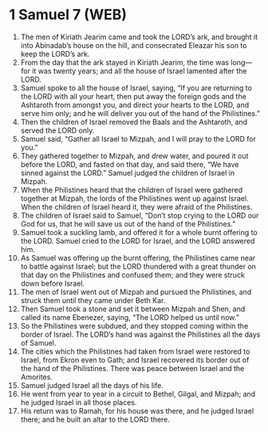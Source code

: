 * 1 Samuel 7 (WEB)
:PROPERTIES:
:ID: WEB/09-1SA07
:END:

1. The men of Kiriath Jearim came and took the LORD’s ark, and brought it into Abinadab’s house on the hill, and consecrated Eleazar his son to keep the LORD’s ark.
2. From the day that the ark stayed in Kiriath Jearim, the time was long—for it was twenty years; and all the house of Israel lamented after the LORD.
3. Samuel spoke to all the house of Israel, saying, “If you are returning to the LORD with all your heart, then put away the foreign gods and the Ashtaroth from amongst you, and direct your hearts to the LORD, and serve him only; and he will deliver you out of the hand of the Philistines.”
4. Then the children of Israel removed the Baals and the Ashtaroth, and served the LORD only.
5. Samuel said, “Gather all Israel to Mizpah, and I will pray to the LORD for you.”
6. They gathered together to Mizpah, and drew water, and poured it out before the LORD, and fasted on that day, and said there, “We have sinned against the LORD.” Samuel judged the children of Israel in Mizpah.
7. When the Philistines heard that the children of Israel were gathered together at Mizpah, the lords of the Philistines went up against Israel. When the children of Israel heard it, they were afraid of the Philistines.
8. The children of Israel said to Samuel, “Don’t stop crying to the LORD our God for us, that he will save us out of the hand of the Philistines.”
9. Samuel took a suckling lamb, and offered it for a whole burnt offering to the LORD. Samuel cried to the LORD for Israel, and the LORD answered him.
10. As Samuel was offering up the burnt offering, the Philistines came near to battle against Israel; but the LORD thundered with a great thunder on that day on the Philistines and confused them; and they were struck down before Israel.
11. The men of Israel went out of Mizpah and pursued the Philistines, and struck them until they came under Beth Kar.
12. Then Samuel took a stone and set it between Mizpah and Shen, and called its name Ebenezer, saying, “The LORD helped us until now.”
13. So the Philistines were subdued, and they stopped coming within the border of Israel. The LORD’s hand was against the Philistines all the days of Samuel.
14. The cities which the Philistines had taken from Israel were restored to Israel, from Ekron even to Gath; and Israel recovered its border out of the hand of the Philistines. There was peace between Israel and the Amorites.
15. Samuel judged Israel all the days of his life.
16. He went from year to year in a circuit to Bethel, Gilgal, and Mizpah; and he judged Israel in all those places.
17. His return was to Ramah, for his house was there, and he judged Israel there; and he built an altar to the LORD there.
